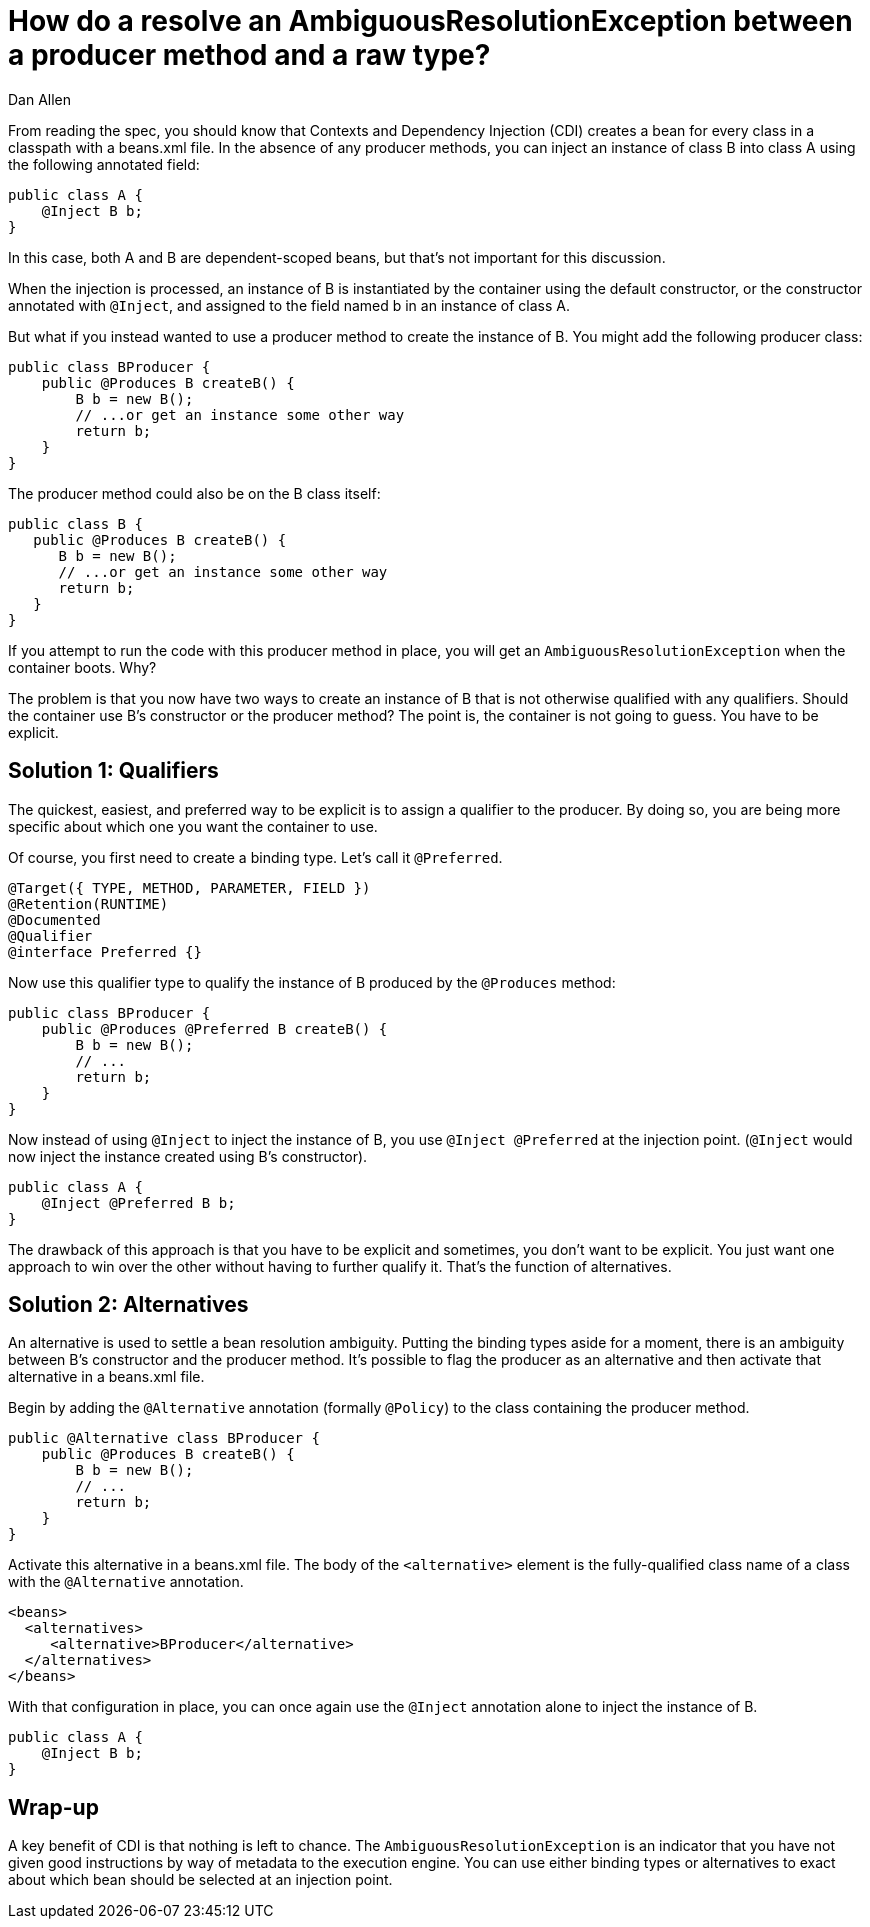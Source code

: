 = How do a resolve an AmbiguousResolutionException between a producer method and a raw type?
Dan Allen

From reading the spec, you should know that Contexts and Dependency Injection (CDI) creates a bean for every class in a classpath with a beans.xml file. In the absence of any producer methods, you can inject an instance of class B into class A using the following annotated field:

[source,java]
----
public class A {
    @Inject B b;
}
----

In this case, both A and B are dependent-scoped beans, but that's not important for this discussion.

When the injection is processed, an instance of B is instantiated by the container using the default constructor, or the constructor annotated with `@Inject`, and assigned to the field named b in an instance of class A.

But what if you instead wanted to use a producer method to create the instance of B. You might add the following producer class:

[source,java]
----
public class BProducer {
    public @Produces B createB() {
        B b = new B();
        // ...or get an instance some other way
        return b;
    }
}
----

The producer method could also be on the B class itself:

[source,java]
----
public class B {
   public @Produces B createB() {
      B b = new B();
      // ...or get an instance some other way
      return b;
   }
}

----

If you attempt to run the code with this producer method in place, you will get an `AmbiguousResolutionException` when the container boots. Why?

The problem is that you now have two ways to create an instance of B that is not otherwise qualified with any qualifiers. Should the container use B's constructor or the producer method? The point is, the container is not going to guess. You have to be explicit.

== Solution 1: Qualifiers

The quickest, easiest, and preferred way to be explicit is to assign a qualifier to the producer. By doing so, you are being more specific about which one you want the container to use.

Of course, you first need to create a binding type. Let's call it `@Preferred`.

[source,java]
----
@Target({ TYPE, METHOD, PARAMETER, FIELD })
@Retention(RUNTIME)
@Documented
@Qualifier
@interface Preferred {}
----

Now use this qualifier type to qualify the instance of B produced by the `@Produces` method:

[source,java]
----
public class BProducer {
    public @Produces @Preferred B createB() {
        B b = new B();
        // ...
        return b;
    }
}
----

Now instead of using `@Inject` to inject the instance of B, you use `@Inject @Preferred` at the injection point. (`@Inject` would now inject the instance created using B's constructor).

[source,java]
----
public class A {
    @Inject @Preferred B b;
}
----

The drawback of this approach is that you have to be explicit and sometimes, you don't want to be explicit. You just want one approach to win over the other without having to further qualify it. That's the function of alternatives.

== Solution 2: Alternatives

An alternative is used to settle a bean resolution ambiguity. Putting the binding types aside for a moment, there is an ambiguity between B's constructor and the producer method. It's possible to flag the producer as an alternative and then activate that alternative in a beans.xml file.

Begin by adding the `@Alternative` annotation (formally `@Policy`) to the class containing the producer method.

[source,java]
----
public @Alternative class BProducer {
    public @Produces B createB() {
        B b = new B();
        // ...
        return b;
    }
}
----

Activate this alternative in a beans.xml file. The body of the `<alternative>` element is the fully-qualified class name of a class with the `@Alternative` annotation.

[source,xml]
----
<beans>
  <alternatives>
     <alternative>BProducer</alternative>
  </alternatives>
</beans>
----

With that configuration in place, you can once again use the `@Inject` annotation alone to inject the instance of B.

[source,java]
----
public class A {
    @Inject B b;
}
----

== Wrap-up

A key benefit of CDI is that nothing is left to chance. The `AmbiguousResolutionException` is an indicator that you have not given good instructions by way of metadata to the execution engine. You can use either binding types or alternatives to exact about which bean should be selected at an injection point.
